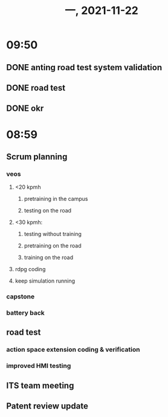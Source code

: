#+TITLE: 一, 2021-11-22
* 09:50
** DONE anting road test system validation
** DONE road test
** DONE okr
* 08:59
** Scrum planning
*** veos
**** <20 kpmh
***** pretraining in the campus
***** testing on the road
**** <30 kpmh:
***** testing without training
***** pretraining on the road
***** training on the road
**** rdpg coding
**** keep simulation running
*** capstone
*** battery back
** road test
*** action space extension coding & verification
*** improved HMI testing
** ITS team meeting
** Patent review update

